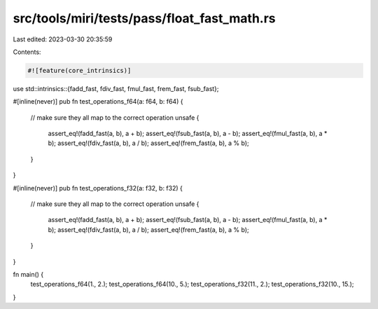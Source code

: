 src/tools/miri/tests/pass/float_fast_math.rs
============================================

Last edited: 2023-03-30 20:35:59

Contents:

.. code-block:: rs

    #![feature(core_intrinsics)]

use std::intrinsics::{fadd_fast, fdiv_fast, fmul_fast, frem_fast, fsub_fast};

#[inline(never)]
pub fn test_operations_f64(a: f64, b: f64) {
    // make sure they all map to the correct operation
    unsafe {
        assert_eq!(fadd_fast(a, b), a + b);
        assert_eq!(fsub_fast(a, b), a - b);
        assert_eq!(fmul_fast(a, b), a * b);
        assert_eq!(fdiv_fast(a, b), a / b);
        assert_eq!(frem_fast(a, b), a % b);
    }
}

#[inline(never)]
pub fn test_operations_f32(a: f32, b: f32) {
    // make sure they all map to the correct operation
    unsafe {
        assert_eq!(fadd_fast(a, b), a + b);
        assert_eq!(fsub_fast(a, b), a - b);
        assert_eq!(fmul_fast(a, b), a * b);
        assert_eq!(fdiv_fast(a, b), a / b);
        assert_eq!(frem_fast(a, b), a % b);
    }
}

fn main() {
    test_operations_f64(1., 2.);
    test_operations_f64(10., 5.);
    test_operations_f32(11., 2.);
    test_operations_f32(10., 15.);
}


